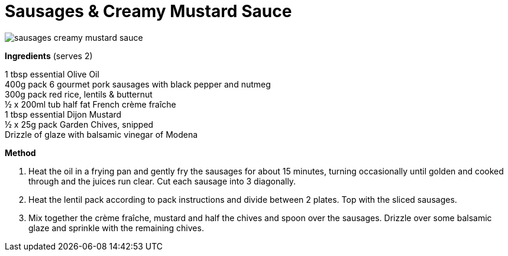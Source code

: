 :toc: left
:toclevels: 3
:toc-title: Contents
:sectnums:

:imagesdir: ./images

= Sausages & Creamy Mustard Sauce

image::sausages-creamy-mustard-sauce.png[]

*Ingredients* (serves 2) +

1 tbsp essential Olive Oil +
400g pack 6 gourmet pork sausages with black pepper and nutmeg +
300g pack red rice, lentils & butternut +
½ x 200ml tub half fat French crème fraîche +
1 tbsp essential Dijon Mustard +
½ x 25g pack Garden Chives, snipped +
Drizzle of glaze with balsamic vinegar of Modena +

*Method* +

1. Heat the oil in a frying pan and gently fry the sausages for about 15 minutes, turning occasionally until golden and cooked through and the juices run clear. Cut each sausage into 3 diagonally.

2. Heat the lentil pack according to pack instructions and divide between 2 plates. Top with the sliced sausages.

3. Mix together the crème fraîche, mustard and half the chives and spoon over the sausages. Drizzle over some balsamic glaze and sprinkle with the remaining chives. 


